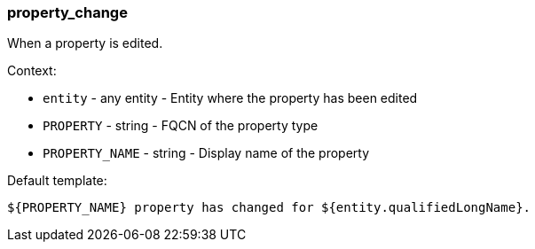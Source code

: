[[event-property_change]]
=== property_change

When a property is edited.

Context:

* `entity` - any entity - Entity where the property has been edited
* `PROPERTY` - string - FQCN of the property type
* `PROPERTY_NAME` - string - Display name of the property

Default template:

[source]
----
${PROPERTY_NAME} property has changed for ${entity.qualifiedLongName}.
----

